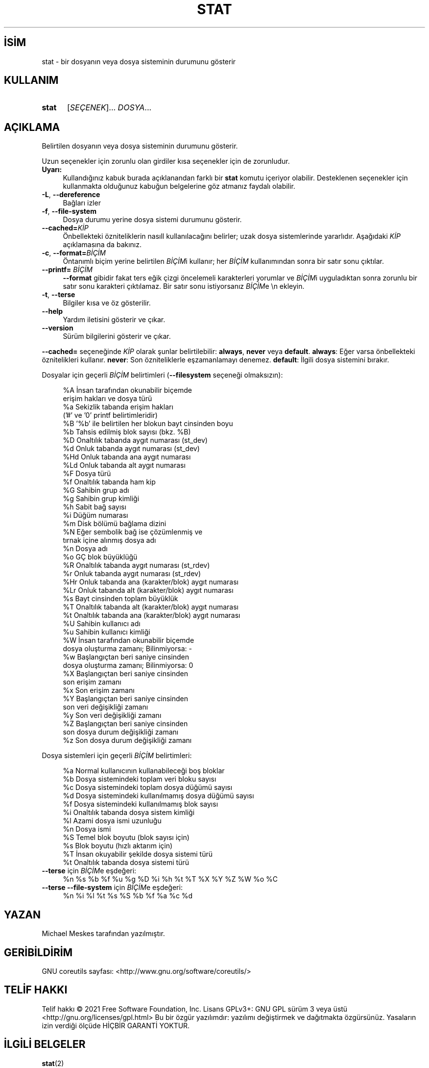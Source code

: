 .ig
 * Bu kılavuz sayfası Türkçe Linux Belgelendirme Projesi (TLBP) tarafından
 * XML belgelerden derlenmiş olup manpages-tr paketinin parçasıdır:
 * https://github.com/TLBP/manpages-tr
 *
..
.\" Derlenme zamanı: 2023-01-21T21:03:31+03:00
.TH "STAT" 1 "Eylül 2021" "GNU coreutils 9.0" "Kullanıcı Komutları"
.\" Sözcükleri ilgisiz yerlerden bölme (disable hyphenation)
.nh
.\" Sözcükleri yayma, sadece sola yanaştır (disable justification)
.ad l
.PD 0
.SH İSİM
stat - bir dosyanın veya dosya sisteminin durumunu gösterir
.sp
.SH KULLANIM
.IP \fBstat\fR 5
[\fISEÇENEK\fR]... \fIDOSYA\fR...
.sp
.PP
.sp
.SH "AÇIKLAMA"
Belirtilen dosyanın veya dosya sisteminin durumunu gösterir.
.sp
Uzun seçenekler için zorunlu olan girdiler kısa seçenekler için de zorunludur.
.sp
.TP 4
\fBUyarı:\fR
Kullandığınız kabuk burada açıklanandan farklı bir \fBstat\fR komutu içeriyor olabilir. Desteklenen seçenekler için kullanmakta olduğunuz kabuğun belgelerine göz atmanız faydalı olabilir.
.sp
.PP
.TP 4
\fB-L\fR, \fB--dereference\fR
Bağları izler
.sp
.TP 4
\fB-f\fR, \fB--file-system\fR
Dosya durumu yerine dosya sistemi durumunu gösterir.
.sp
.TP 4
\fB--cached=\fR\fIKİP\fR
Önbellekteki özniteliklerin nasıll kullanılacağını belirler; uzak dosya sistemlerinde yararlıdır. Aşağıdaki \fIKİP\fR açıklamasına da bakınız.
.sp
.TP 4
\fB-c\fR, \fB--format=\fR\fIBİÇİM\fR
Öntanımlı biçim yerine belirtilen \fIBİÇİM\fRi kullanır; her \fIBİÇİM\fR kullanımından sonra bir satır sonu çıktılar.
.sp
.TP 4
\fB--printf=\fR \fIBİÇİM\fR
\fB--format\fR gibidir fakat ters eğik çizgi öncelemeli karakterleri yorumlar ve \fIBİÇİM\fRi uyguladıktan sonra zorunlu bir satır sonu karakteri çıktılamaz. Bir satır sonu istiyorsanız \fIBİÇİM\fRe \\n ekleyin.
.sp
.TP 4
\fB-t\fR, \fB--terse\fR
Bilgiler kısa ve öz gösterilir.
.sp
.TP 4
\fB--help\fR
Yardım iletisini gösterir ve çıkar.
.sp
.TP 4
\fB--version\fR
Sürüm bilgilerini gösterir ve çıkar.
.sp
.PP
\fB--cached=\fR seçeneğinde \fIKİP\fR olarak şunlar belirtilebilir: \fBalways\fR, \fBnever\fR veya \fBdefault\fR. \fBalways\fR: Eğer varsa önbellekteki öznitelikleri kullanır. \fBnever\fR: Son özniteliklerle eşzamanlamayı denemez. \fBdefault\fR: İlgili dosya sistemini bırakır.
.sp
Dosyalar için geçerli \fIBİÇİM\fR belirtimleri (\fB--filesystem\fR seçeneği olmaksızın):
.sp
.RS 4
.nf
%A   İnsan tarafından okunabilir biçemde
       erişim hakları ve dosya türü
%a   Sekizlik tabanda erişim hakları
       (’#’ ve ’0’ printf belirtimleridir)
%B   ’%b’ ile belirtilen her blokun bayt cinsinden boyu
%b   Tahsis edilmiş blok sayısı (bkz. %B)
%D   Onaltılık tabanda aygıt numarası (st_dev)
%d   Onluk tabanda aygıt numarası (st_dev)
%Hd  Onluk tabanda ana aygıt numarası
%Ld  Onluk tabanda alt aygıt numarası
%F   Dosya türü
%f   Onaltılık tabanda ham kip
%G   Sahibin grup adı
%g   Sahibin grup kimliği
%h   Sabit bağ sayısı
%i   Düğüm numarası
%m   Disk bölümü bağlama dizini
%N   Eğer sembolik bağ ise çözümlenmiş ve
      tırnak içine alınmış dosya adı
%n   Dosya adı
%o   GÇ blok büyüklüğü
%R   Onaltılık tabanda aygıt numarası (st_rdev)
%r   Onluk tabanda aygıt numarası (st_rdev)
%Hr  Onluk tabanda ana (karakter/blok) aygıt numarası
%Lr  Onluk tabanda alt (karakter/blok) aygıt numarası
%s   Bayt cinsinden toplam büyüklük
%T   Onaltılık tabanda alt (karakter/blok) aygıt numarası
%t   Onaltılık tabanda ana (karakter/blok) aygıt numarası
%U   Sahibin kullanıcı adı
%u   Sahibin kullanıcı kimliği
%W   İnsan tarafından okunabilir biçemde
       dosya oluşturma zamanı;  Bilinmiyorsa: -
%w   Başlangıçtan beri saniye cinsinden
       dosya oluşturma zamanı; Bilinmiyorsa: 0
%X   Başlangıçtan beri saniye cinsinden
       son erişim zamanı
%x   Son erişim zamanı
%Y   Başlangıçtan beri saniye cinsinden
       son veri değişikliği zamanı
%y   Son veri değişikliği zamanı
%Z   Başlangıçtan beri saniye cinsinden
      son dosya durum değişikliği zamanı
%z   Son dosya durum değişikliği zamanı
.fi
.sp
.RE
Dosya sistemleri için geçerli \fIBİÇİM\fR belirtimleri:
.sp
.RS 4
.nf
%a   Normal kullanıcının kullanabileceği boş bloklar
%b   Dosya sistemindeki toplam veri bloku sayısı
%c   Dosya sistemindeki toplam dosya düğümü sayısı
%d   Dosya sistemindeki kullanılmamış dosya düğümü sayısı
%f   Dosya sistemindeki kullanılmamış blok sayısı
%i   Onaltılık tabanda dosya sistem kimliği
%l   Azami dosya ismi uzunluğu
%n   Dosya ismi
%S   Temel blok boyutu (blok sayısı için)
%s   Blok boyutu (hızlı aktarım için)
%T   İnsan okuyabilir şekilde dosya sistemi türü
%t   Onaltılık tabanda dosya sistemi türü
.fi
.sp
.RE
.TP 4
\fB--terse\fR için \fIBİÇİM\fRe eşdeğeri:
%n %s %b %f %u %g %D %i %h %t %T %X %Y %Z %W %o %C
.sp
.TP 4
\fB--terse --file-system\fR için \fIBİÇİM\fRe eşdeğeri:
%n %i %l %t %s %S %b %f %a %c %d
.sp
.PP
.sp
.SH "YAZAN"
Michael Meskes tarafından yazılmıştır.
.sp
.SH "GERİBİLDİRİM"
GNU coreutils sayfası: <http://www.gnu.org/software/coreutils/>
.sp
.SH "TELİF HAKKI"
Telif hakkı © 2021 Free Software Foundation, Inc. Lisans GPLv3+: GNU GPL sürüm 3 veya üstü <http://gnu.org/licenses/gpl.html> Bu bir özgür yazılımdır: yazılımı değiştirmek ve dağıtmakta özgürsünüz. Yasaların izin verdiği ölçüde HİÇBİR GARANTİ YOKTUR.
.sp
.SH "İLGİLİ BELGELER"
\fBstat\fR(2)
.br
GNU coreutils sayfasında: <http://www.gnu.org/software/coreutils/stat>
.br
Veya sisteminizde: \fBinfo ’(coreutils) stat invocation’\fR
.sp
.SH "ÇEVİREN"
© 2006, 2022 Nilgün Belma Bugüner
.br
Bu çeviri özgür yazılımdır: Yasaların izin verdiği ölçüde HİÇBİR GARANTİ YOKTUR.
.br
Lütfen, çeviri ile ilgili bildirimde bulunmak veya çeviri yapmak için https://github.com/TLBP/manpages-tr/issues adresinde "New Issue" düğmesine tıklayıp yeni bir konu açınız ve isteğinizi belirtiniz.
.sp
